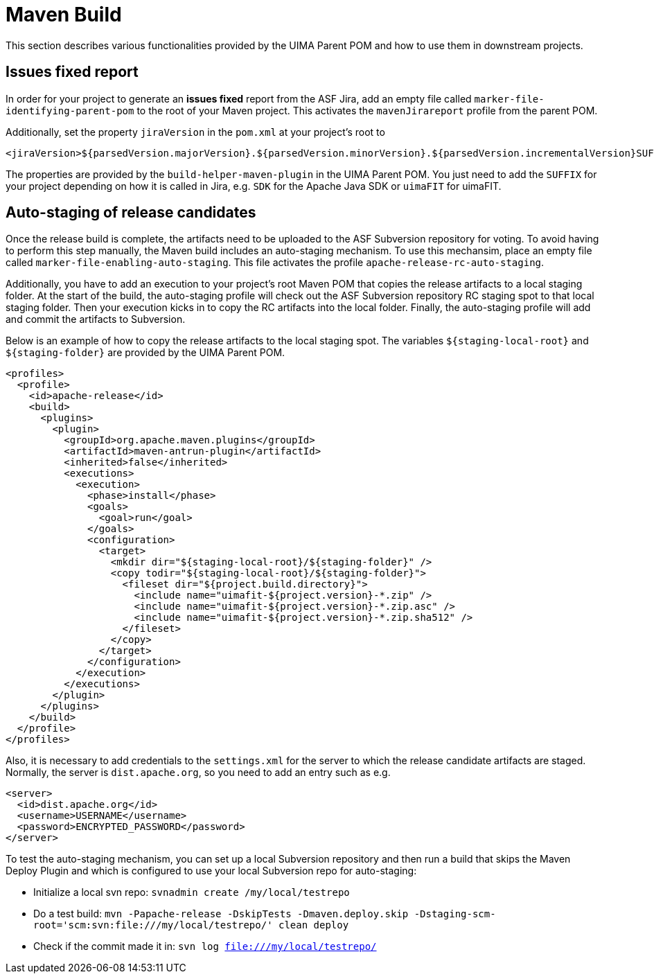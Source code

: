 // Licensed to the Apache Software Foundation (ASF) under one
// or more contributor license agreements. See the NOTICE file
// distributed with this work for additional information
// regarding copyright ownership. The ASF licenses this file
// to you under the Apache License, Version 2.0 (the
// "License"); you may not use this file except in compliance
// with the License. You may obtain a copy of the License at
//
// http://www.apache.org/licenses/LICENSE-2.0
//
// Unless required by applicable law or agreed to in writing,
// software distributed under the License is distributed on an
// "AS IS" BASIS, WITHOUT WARRANTIES OR CONDITIONS OF ANY
// KIND, either express or implied. See the License for the
// specific language governing permissions and limitations
// under the License.

= Maven Build

This section describes various functionalities provided by the UIMA Parent POM and how to use them in downstream projects.

== Issues fixed report

In order for your project to generate an **issues fixed** report from the ASF Jira, add 
an empty file called `marker-file-identifying-parent-pom` to the root of your Maven project.
This activates the `mavenJirareport` profile from the parent POM.

Additionally, set the property `jiraVersion` in the `pom.xml` at your project's root to

    <jiraVersion>${parsedVersion.majorVersion}.${parsedVersion.minorVersion}.${parsedVersion.incrementalVersion}SUFFIX</jiraVersion>

The properties are provided by the `build-helper-maven-plugin` in the UIMA Parent POM. You just need to add the `SUFFIX` for your project depending on how it is called in Jira, e.g. `SDK` for the Apache Java SDK or `uimaFIT` for uimaFIT.


== Auto-staging of release candidates

Once the release build is complete, the artifacts need to be uploaded to the ASF Subversion repository for voting. To avoid having to perform this step manually, the Maven build includes an auto-staging mechanism. To use this mechansim, place an empty file called `marker-file-enabling-auto-staging`. This file activates the profile `apache-release-rc-auto-staging`. 

Additionally, you have to add an execution to your project's root Maven POM that copies the release artifacts to a local staging folder. At the start of the build, the auto-staging profile will check out the ASF Subversion repository RC staging spot to that local staging folder. Then your execution kicks in to copy the RC artifacts into the local folder. Finally, the auto-staging profile will add and commit the artifacts to Subversion.

Below is an example of how to copy the release artifacts to the local staging spot. The variables `${staging-local-root}` and `${staging-folder}` are provided by the UIMA Parent POM.

    <profiles>
      <profile>
        <id>apache-release</id>
        <build>
          <plugins>
            <plugin>
              <groupId>org.apache.maven.plugins</groupId>
              <artifactId>maven-antrun-plugin</artifactId>
              <inherited>false</inherited>
              <executions>
                <execution>
                  <phase>install</phase>
                  <goals>
                    <goal>run</goal>
                  </goals>
                  <configuration>
                    <target>
                      <mkdir dir="${staging-local-root}/${staging-folder}" />
                      <copy todir="${staging-local-root}/${staging-folder}">
                        <fileset dir="${project.build.directory}">
                          <include name="uimafit-${project.version}-*.zip" />
                          <include name="uimafit-${project.version}-*.zip.asc" />
                          <include name="uimafit-${project.version}-*.zip.sha512" />
                        </fileset>
                      </copy>
                    </target>
                  </configuration>
                </execution>
              </executions>
            </plugin>
          </plugins>
        </build>
      </profile>
    </profiles>

Also, it is necessary to add credentials to the `settings.xml` for the server to which the release candidate artifacts are staged. Normally, the server is `dist.apache.org`, so you need to add an entry such as e.g. 

    <server>
      <id>dist.apache.org</id>
      <username>USERNAME</username>
      <password>ENCRYPTED_PASSWORD</password>
    </server>

To test the auto-staging mechanism, you can set up a local Subversion repository and then run a build that skips the Maven Deploy Plugin and which is configured to use your local Subversion repo for auto-staging:

* Initialize a local svn repo: `svnadmin create /my/local/testrepo`
* Do a test build: `mvn -Papache-release -DskipTests -Dmaven.deploy.skip -Dstaging-scm-root='scm:svn:file:///my/local/testrepo/' clean deploy`
* Check if the commit made it in: `svn log file:///my/local/testrepo/`